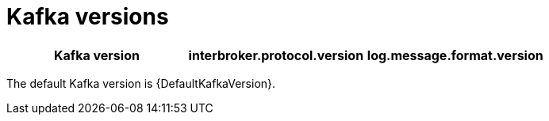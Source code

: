 // This assembly is included in the following assemblies:
//
// assembly-upgrading-kafka-versions.adoc

// Generated by documentation/supported-version.sh during the build
// DO NOT EDIT BY HAND

[id='ref-kafka-versions-{context}']
= Kafka versions

[options="header"]
|=================
|Kafka version |interbroker.protocol.version |log.message.format.version
|=================

The default Kafka version is {DefaultKafkaVersion}.
